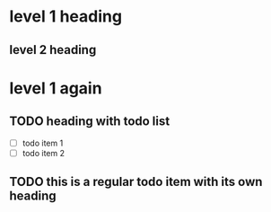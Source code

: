* level 1 heading

** level 2 heading

* level 1 again

** TODO heading with todo list
- [ ] todo item 1
- [ ] todo item 2

** TODO this is a regular todo item with its own heading


